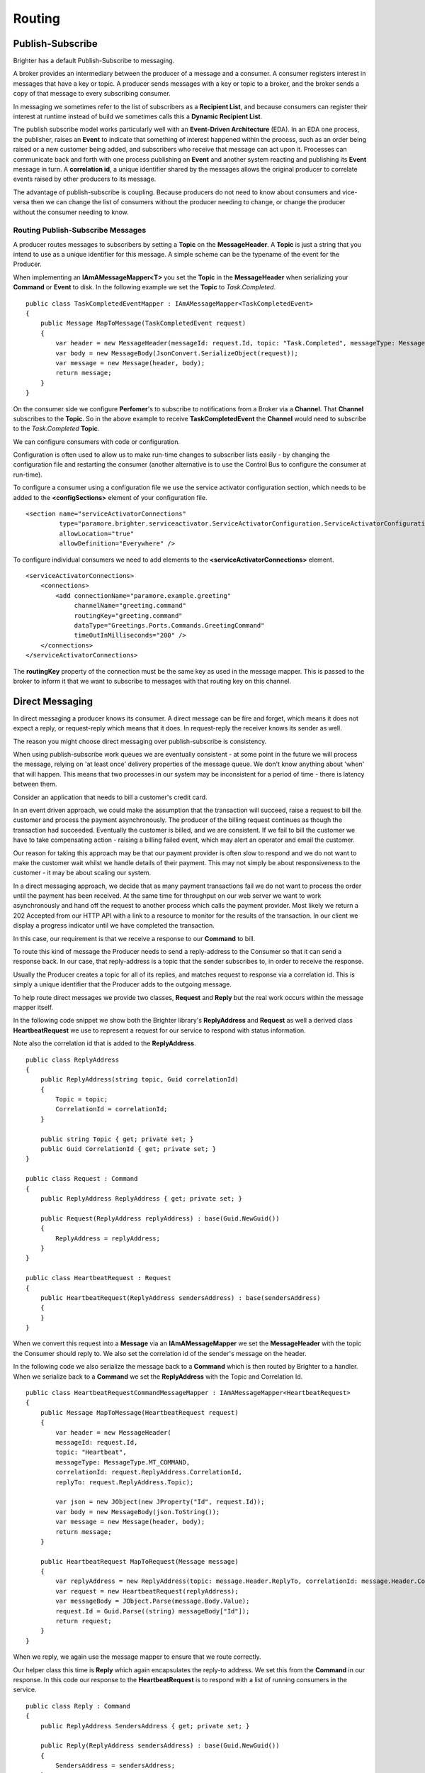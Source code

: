 Routing
-------

Publish-Subscribe
~~~~~~~~~~~~~~~~~

Brighter has a default Publish-Subscribe to messaging.

A broker provides an intermediary between the producer of a message and
a consumer. A consumer registers interest in messages that have a key or
topic. A producer sends messages with a key or topic to a broker, and
the broker sends a copy of that message to every subscribing consumer.

In messaging we sometimes refer to the list of subscribers as a
**Recipient List**, and because consumers can register their interest
at runtime instead of build we sometimes calls this a **Dynamic Recipient
List**.

The publish subscribe model works particularly well with an
**Event-Driven Architecture** (EDA). In an EDA one process, the
publisher, raises an **Event** to indicate that something of interest
happened within the process, such as an order being raised or a new
customer being added, and subscribers who receive that message can act
upon it. Processes can communicate back and forth with one process
publishing an **Event** and another system reacting and publishing its
**Event** message in turn. A **correlation id**, a unique identifier
shared by the messages allows the original producer to correlate events
raised by other producers to its message.

The advantage of publish-subscribe is coupling. Because producers do not
need to know about consumers and vice-versa then we can change the list
of consumers without the producer needing to change, or change the
producer without the consumer needing to know.

Routing Publish-Subscribe Messages
^^^^^^^^^^^^^^^^^^^^^^^^^^^^^^^^^^

A producer routes messages to subscribers by setting a **Topic** on the
**MessageHeader**. A **Topic** is just a string that you intend to use
as a unique identifier for this message. A simple scheme can be the
typename of the event for the Producer.

When implementing an **IAmAMessageMapper<T>** you set the **Topic** in
the **MessageHeader** when serializing your **Command** or **Event** to
disk. In the following example we set the **Topic** to *Task.Completed*.

.. highlight:: csharp

::

    public class TaskCompletedEventMapper : IAmAMessageMapper<TaskCompletedEvent>
    {
        public Message MapToMessage(TaskCompletedEvent request)
        {
            var header = new MessageHeader(messageId: request.Id, topic: "Task.Completed", messageType: MessageType.MT_EVENT);
            var body = new MessageBody(JsonConvert.SerializeObject(request));
            var message = new Message(header, body);
            return message;
        }
    }

On the consumer side we configure **Perfomer**\'s to subscribe to
notifications from a Broker via a **Channel**. That **Channel**
subscribes to the **Topic**. So in the above example to receive
**TaskCompletedEvent** the **Channel** would need to subscribe to the
*Task.Completed* **Topic**.

We can configure consumers with code or configuration.

Configuration is often used to allow us to make run-time changes to
subscriber lists easily - by changing the configuration file and
restarting the consumer (another alternative is to use the Control Bus
to configure the consumer at run-time).

To configure a consumer using a configuration file we use the service
activator configuration section, which needs to be added to the
**<configSections>** element of your configuration file.

.. highlight:: xml

::

    <section name="serviceActivatorConnections"
             type="paramore.brighter.serviceactivator.ServiceActivatorConfiguration.ServiceActivatorConfigurationSection, paramore.brighter.serviceactivator"
             allowLocation="true"
             allowDefinition="Everywhere" />

To configure individual consumers we need to add elements to the
**<serviceActivatorConnections>** element.

.. highlight:: xml

::

    <serviceActivatorConnections>
        <connections>
            <add connectionName="paramore.example.greeting"
                 channelName="greeting.command"
                 routingKey="greeting.command"
                 dataType="Greetings.Ports.Commands.GreetingCommand"
                 timeOutInMilliseconds="200" />
        </connections>
    </serviceActivatorConnections>

The **routingKey** property of the connection must be the same key as
used in the message mapper. This is passed to the broker to inform it
that we want to subscribe to messages with that routing key on this
channel.

Direct Messaging
~~~~~~~~~~~~~~~~

In direct messaging a producer knows its consumer. A direct message can
be fire and forget, which means it does not expect a reply, or
request-reply which means that it does. In request-reply the receiver
knows its sender as well.

The reason you might choose direct messaging over publish-subscribe is
consistency.

When using publish-subscribe work queues we are eventually consistent -
at some point in the future we will process the message, relying on 'at
least once' delivery properties of the message queue. We don't know
anything about 'when' that will happen. This means that two processes in
our system may be inconsistent for a period of time - there is latency
between them.

Consider an application that needs to bill a customer's credit card.

In an event driven approach, we could make the assumption that the
transaction will succeed, raise a request to bill the customer and
process the payment asynchronously. The producer of the billing request
continues as though the transaction had succeeded. Eventually the
customer is billed, and we are consistent. If we fail to bill the
customer we have to take compensating action - raising a billing failed
event, which may alert an operator and email the customer.

Our reason for taking this approach may be that our payment provider is
often slow to respond and we do not want to make the customer wait
whilst we handle details of their payment. This may not simply be about
responsiveness to the customer - it may be about scaling our system.

In a direct messaging approach, we decide that as many payment
transactions fail we do not want to process the order until the payment
has been received. At the same time for throughput on our web server we
want to work asynchronously and hand off the request to another process
which calls the payment provider. Most likely we return a 202 Accepted
from our HTTP API with a link to a resource to monitor for the results
of the transaction. In our client we display a progress indicator until
we have completed the transaction.

In this case, our requirement is that we receive a response to our
**Command** to bill.

To route this kind of message the Producer needs to send a reply-address
to the Consumer so that it can send a response back. In our case, that
reply-address is a topic that the sender subscribes to, in order to
receive the response.

Usually the Producer creates a topic for all of its replies, and matches
request to response via a correlation id. This is simply a unique
identifier that the Producer adds to the outgoing message.

To help route direct messages we provide two classes, **Request** and
**Reply** but the real work occurs within the message mapper itself.

In the following code snippet we show both the Brighter library's
**ReplyAddress** and **Request** as well a derived class
**HeartbeatRequest** we use to represent a request for our service to
respond with status information.

Note also the correlation id that is added to the **ReplyAddress**.

.. highlight:: csharp

::

    public class ReplyAddress
    {
        public ReplyAddress(string topic, Guid correlationId)
        {
            Topic = topic;
            CorrelationId = correlationId;
        }

        public string Topic { get; private set; }
        public Guid CorrelationId { get; private set; }
    }

    public class Request : Command
    {
        public ReplyAddress ReplyAddress { get; private set; }

        public Request(ReplyAddress replyAddress) : base(Guid.NewGuid())
        {
            ReplyAddress = replyAddress;
        }
    }

    public class HeartbeatRequest : Request
    {
        public HeartbeatRequest(ReplyAddress sendersAddress) : base(sendersAddress)
        {
        }
    }

When we convert this request into a **Message** via an
**IAmAMessageMapper** we set the **MessageHeader** with the topic the
Consumer should reply to. We also set the correlation id of the sender's
message on the header.

In the following code we also serialize the message back to a
**Command** which is then routed by Brighter to a handler. When we
serialize back to a **Command** we set the **ReplyAddress** with the
Topic and Correlation Id.

.. highlight:: csharp

::

    public class HeartbeatRequestCommandMessageMapper : IAmAMessageMapper<HeartbeatRequest>
    {
        public Message MapToMessage(HeartbeatRequest request)
        {
            var header = new MessageHeader(
            messageId: request.Id,
            topic: "Heartbeat",
            messageType: MessageType.MT_COMMAND,
            correlationId: request.ReplyAddress.CorrelationId,
            replyTo: request.ReplyAddress.Topic);

            var json = new JObject(new JProperty("Id", request.Id));
            var body = new MessageBody(json.ToString());
            var message = new Message(header, body);
            return message;
        }

        public HeartbeatRequest MapToRequest(Message message)
        {
            var replyAddress = new ReplyAddress(topic: message.Header.ReplyTo, correlationId: message.Header.CorrelationId);
            var request = new HeartbeatRequest(replyAddress);
            var messageBody = JObject.Parse(message.Body.Value);
            request.Id = Guid.Parse((string) messageBody["Id"]);
            return request;
        }
    }

When we reply, we again use the message mapper to ensure that we route
correctly.

Our helper class this time is **Reply** which again encapsulates the
reply-to address. We set this from the **Command** in our response. In
this code our response to the **HeartbeatRequest** is to respond with a
list of running consumers in the service.

.. highlight:: csharp

::

    public class Reply : Command
    {
        public ReplyAddress SendersAddress { get; private set; }

        public Reply(ReplyAddress sendersAddress) : base(Guid.NewGuid())
        {
            SendersAddress = sendersAddress;
        }
    }

    public class HeartbeatReply : Reply
    {
        public HeartbeatReply(string hostName, ReplyAddress sendersAddress) : base(sendersAddress)
        {
            HostName = hostName;
            Consumers = new List<RunningConsumer>();
        }

        public string HostName { get; private set; }
        public IList<RunningConsumer> Consumers { get; private set; }
    }

    public class RunningConsumer
    {
        public RunningConsumer(ConnectionName connectionName, ConsumerState state)
        {
            ConnectionName = connectionName;
            State = state;
        }

        public ConnectionName ConnectionName { get; private set; }
        public ConsumerState State { get; private set; }
    }

Again the key to responding is the **IAmAMessageMapper** implementation
which uses the **ReplyAddress** to route the **Message** via its
**MessageHeader** back to the caller.

.. highlight:: csharp

::

    internal class HeartbeatReplyCommandMessageMapper : IAmAMessageMapper<HeartbeatReply>
    {
        public Message MapToMessage(HeartbeatReply request)
        {
            var header = new MessageHeader(
                messageId:request.Id,
                topic: request.SendersAddress.Topic,
                messageType: MessageType.MT_COMMAND,
                timeStamp: DateTime.UtcNow,
                correlationId: request.SendersAddress.CorrelationId
            );

            var json = new JObject(
                new JProperty("HostName", request.HostName),
                new JProperty("Consumers",
                new JArray(
                    from c in request.Consumers
                    select new JObject(
                        new JProperty("ConnectionName", c.ConnectionName.ToString()),
                        new JProperty("State", c.State)
                    )
                    )
                )
            );

            var body = new MessageBody(json.ToString());
            var message = new Message(header, body);
            return message;
        }

        public HeartbeatReply MapToRequest(Message message)
        {
            var messageBody = JObject.Parse(message.Body.Value);
            var hostName = (string) messageBody["HostName"];
            var replyAddress = new ReplyAddress(message.Header.Topic, message.Header.CorrelationId);

            var reply = new HeartbeatReply(hostName, replyAddress);
            var consumers = (JArray) messageBody["Consumers"];
            foreach (var consumer in consumers)
            {
                var connectionName = new ConnectionName((string)consumer["ConnectionName"]);
                var state = (ConsumerState)Enum.Parse(typeof (ConsumerState), (string) consumer["State"]);
                reply.Consumers.Add(new RunningConsumer(connectionName, state));
            }

            return reply;
        }
    }

Summary
~~~~~~~

The key to understanding routing in Brighter **IAmAMessageMapper**
implementation provides the point at which you control routing by
setting the **MessageHeader**.
